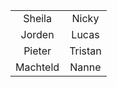 #+BEGIN_COMMENT
.. title: Family van Foreest
.. slug: index
.. date: 2020-10-01 12:43:24 UTC+02:00
.. tags:
.. category:
.. link:
.. description:
.. type: text
.. hidetitle: True
#+END_COMMENT



#+attr_html: :width 600px :cellpadding 20 :cellspacing 5 :border 0 :rules none :text-align center
|                   <c>                    |                 <c>                 |
|    [[link:/sheila][file:/images/sheila.jpg]]    Sheila     |   [[link:/nicky][file:/images/nicky.jpg]]   Nicky    |
|   [[link:/jorden][file:/images/jorden_tata.png]] Jorden    |   [[link:/lucas][file:/images/lucas.jpg]]    Lucas   |
|   [[link:/pieter][file:/images/pieter.png]]       Pieter   | [[link:/tristan][file:/images/tristan.jpg]]    Tristan |
| [[link:/machteld][file:/images/machteld.jpg]]       Machteld | [[link:/nanne][file:/images/nanne.jpg]]       Nanne  |
